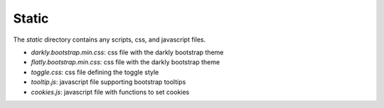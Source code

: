 Static
------
The `static` directory contains any scripts, css, and javascript files.

* `darkly.bootstrap.min.css`: css file with the darkly bootstrap theme
* `flatly.bootstrap.min.css`: css file with the darkly bootstrap theme
* `toggle.css`: css file defining the toggle style
* `tooltip.js`: javascript file supporting bootstrap tooltips
* `cookies.js`: javascript file with functions to set cookies